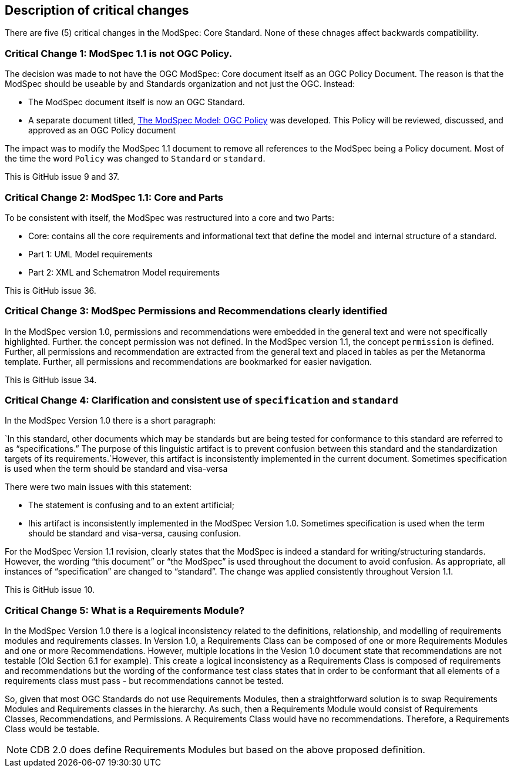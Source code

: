 [[Clause_Critical]]
== Description of critical changes

There are five (5) critical changes in the ModSpec: Core Standard. None of these chnages affect backwards compatibility.

=== Critical Change 1: ModSpec 1.1 is not OGC Policy. 

The decision was made to not have the OGC ModSpec: Core document itself as an OGC Policy Document. The reason is that the ModSpec should be useable by and Standards organization and not just the OGC. Instead:

- The ModSpec document itself is now an OGC Standard.
- A separate document titled, https://portal.ogc.org/files/?artifact_id=110275&version=1[The ModSpec Model: OGC Policy] was developed. This Policy will be reviewed, discussed, and approved as an OGC Policy document

The impact was to modify the ModSpec 1.1 document to remove all references to the ModSpec being a Policy document. Most of the time the word `Policy` was changed to `Standard` or `standard`.

This is GitHub issue 9 and 37.

=== Critical Change 2: ModSpec 1.1: Core and Parts

To be consistent with itself, the ModSpec was restructured into a core and two Parts:

- Core: contains all the core requirements and informational text that define the model and internal structure of a standard.
- Part 1: UML Model requirements 
- Part 2: XML and Schematron Model requirements 

This is GitHub issue 36.

=== Critical Change 3: ModSpec Permissions and Recommendations clearly identified

In the ModSpec version 1.0, permissions and recommendations were embedded in the general text and were not specifically highlighted. Further. the concept permission was not defined. In the ModSpec version 1.1, the concept `permission` is defined. Further, all permissions and recommendation are extracted from the general text and placed in tables as per the Metanorma template. Further, all permissions and recommendations are bookmarked for easier navigation.

This is GitHub issue 34.

=== Critical Change 4: Clarification and consistent use of `specification` and `standard`

In the ModSpec Version 1.0 there is a short paragraph:

`In this standard, other documents which may be standards but are being tested for conformance to this standard are referred to as “specifications.” The purpose of this linguistic artifact is to prevent confusion between this standard and the standardization targets of its requirements.`However, this artifact is inconsistently implemented in the current document. Sometimes specification is used when the term should be standard and visa-versa


There were two main issues with this statement:

- The statement is confusing and to an extent artificial;
- Ihis artifact is inconsistently implemented in the ModSpec Version 1.0. Sometimes specification is used when the term should be standard and visa-versa, causing confusion.

For the ModSpec Version 1.1 revision, clearly states that the ModSpec is indeed a standard for writing/structuring standards. However, the wording “this document” or “the ModSpec” is used throughout the document to avoid confusion. As appropriate, all instances of “specification” are changed to “standard”. The change was applied consistently throughout Version 1.1.

This is GitHub issue 10.

=== Critical Change 5: What is a Requirements Module?

In the ModSpec Version 1.0 there is a logical inconsistency related to the definitions, relationship, and modelling of requirements modules and requirements classes. In Version 1.0, a Requirements Class can be composed of one or more Requirements Modules and one or more Recommendations. However, multiple locations in the Vesion 1.0 document state that recommendations are not testable (Old Section 6.1 for example). This create a logical inconsistency as a Requirements Class is composed of requirements and recommendations but the wording of the conformance test class states that in order to be conformant that all elements of a requirements class must pass - but recommendations cannot be tested.

So, given that most OGC Standards do not use Requirements Modules, then a straightforward solution is to swap Requirements Modules and Requirements classes in the hierarchy. As such, then a Requirements Module would consist of Requirements Classes, Recommendations, and Permissions. A Requirements Class would have no recommendations. Therefore, a Requirements Class would be testable.

NOTE: CDB 2.0 does define Requirements Modules but based on the above proposed definition.
